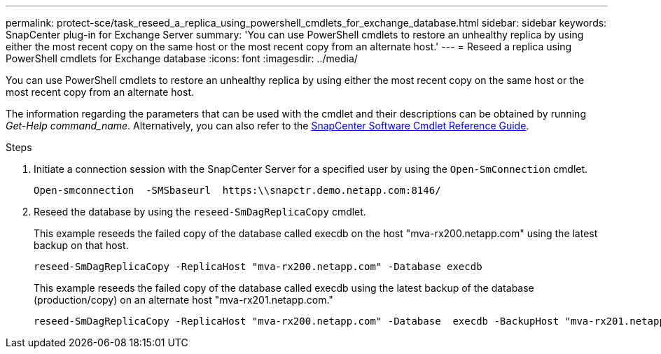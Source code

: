 ---
permalink: protect-sce/task_reseed_a_replica_using_powershell_cmdlets_for_exchange_database.html
sidebar: sidebar
keywords: SnapCenter plug-in for Exchange Server
summary: 'You can use PowerShell cmdlets to restore an unhealthy replica by using either the most recent copy on the same host or the most recent copy from an alternate host.'
---
= Reseed a replica using PowerShell cmdlets for Exchange database
:icons: font
:imagesdir: ../media/

[.lead]
You can use PowerShell cmdlets to restore an unhealthy replica by using either the most recent copy on the same host or the most recent copy from an alternate host.

The information regarding the parameters that can be used with the cmdlet and their descriptions can be obtained by running _Get-Help command_name_. Alternatively, you can also refer to the https://library.netapp.com/ecm/ecm_download_file/ECMLP3323469[SnapCenter Software Cmdlet Reference Guide^].

.Steps

. Initiate a connection session with the SnapCenter Server for a specified user by using the `Open-SmConnection` cmdlet.
+
----
Open-smconnection  -SMSbaseurl  https:\\snapctr.demo.netapp.com:8146/
----

. Reseed the database by using the `reseed-SmDagReplicaCopy` cmdlet.
+
This example reseeds the failed copy of the database called execdb on the host "mva-rx200.netapp.com" using the latest backup on that host.
+
----
reseed-SmDagReplicaCopy -ReplicaHost "mva-rx200.netapp.com" -Database execdb
----
+
This example reseeds the failed copy of the database called execdb using the latest backup of the database (production/copy) on an alternate host "mva-rx201.netapp.com."
+
----
reseed-SmDagReplicaCopy -ReplicaHost "mva-rx200.netapp.com" -Database  execdb -BackupHost "mva-rx201.netapp.com"
----
